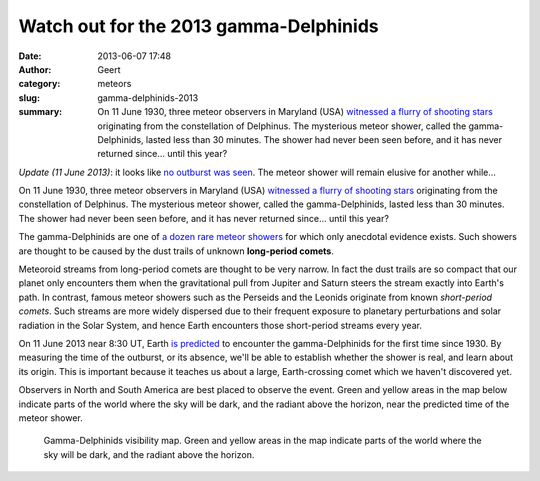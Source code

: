 Watch out for the 2013 gamma-Delphinids
#######################################
:date: 2013-06-07 17:48
:author: Geert
:category: meteors
:slug: gamma-delphinids-2013
:summary: On 11 June 1930, three meteor observers in Maryland (USA) `witnessed a flurry of shooting stars`_ originating from the constellation of Delphinus. The mysterious meteor shower, called the gamma-Delphinids, lasted less than 30 minutes. The shower had never been seen before, and it has never returned since... until this year?

*Update (11 June 2013)*: it looks like `no outburst was seen`_. The
meteor shower will remain elusive for another while...

On 11 June 1930, three meteor observers in Maryland (USA) `witnessed a
flurry of shooting stars`_ originating from the constellation of
Delphinus. The mysterious meteor shower, called the gamma-Delphinids,
lasted less than 30 minutes. The shower had never been seen before, and
it has never returned since... until this year?

The gamma-Delphinids are one of `a dozen rare meteor showers`_ for which
only anecdotal evidence exists. Such showers are thought to be caused by
the dust trails of unknown **long-period comets**.

Meteoroid streams from long-period comets are thought to be very narrow.
In fact the dust trails are so compact that our planet only encounters
them when the gravitational pull from Jupiter and Saturn steers the
stream exactly into Earth's path. In contrast, famous meteor showers
such as the Perseids and the Leonids originate from known *short-period
comets*. Such streams are more widely dispersed due to their frequent
exposure to planetary perturbations and solar radiation in the Solar
System, and hence Earth encounters those short-period streams every
year.

On 11 June 2013 near 8:30 UT, Earth `is predicted`_ to encounter the
gamma-Delphinids for the first time since 1930. By measuring the time of
the outburst, or its absence, we'll be able to establish whether the
shower is real, and learn about its origin. This is important because it
teaches us about a large, Earth-crossing comet which we haven't
discovered yet.

Observers in North and South America are best placed to observe the
event. Green and yellow areas in the map below indicate parts of the
world where the sky will be dark, and the radiant above the horizon,
near the predicted time of the meteor shower.

.. figure:: http://barentsen.files.wordpress.com/2013/06/delphinids2013.png
   :alt: map to buried treasure

   Gamma-Delphinids visibility map. Green and yellow areas in the map indicate parts of the world where the sky will be dark, and the radiant above the horizon.


.. _no outburst was seen: http://lists.meteorobs.org/pipermail/meteorobs/2013-June/thread.html
.. _witnessed a flurry of shooting stars: http://www.amsmeteors.org/2013/06/a-repeat-of-the-gamma-delphinid-outburst/
.. _a dozen rare meteor showers: http://adsabs.harvard.edu/abs/1995A%26A...295..206J
.. _is predicted: http://adsabs.harvard.edu/abs/2003Icar..162..443L
